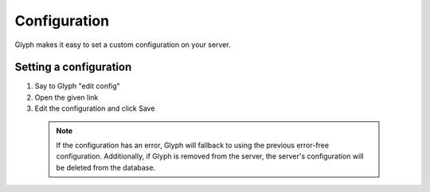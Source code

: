 Configuration
=============

Glyph makes it easy to set a custom configuration on your server.

Setting a configuration
------------------------
1. Say to Glyph "edit config"
2. Open the given link
3. Edit the configuration and click Save

  .. note::
    If the configuration has an error, Glyph will fallback to using the previous error-free configuration.
    Additionally, if Glyph is removed from the server, the server's configuration will be deleted from the database.

